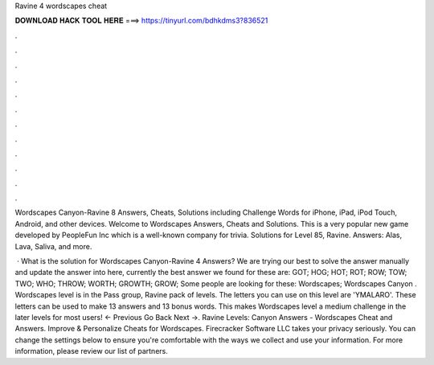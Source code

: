 Ravine 4 wordscapes cheat



𝐃𝐎𝐖𝐍𝐋𝐎𝐀𝐃 𝐇𝐀𝐂𝐊 𝐓𝐎𝐎𝐋 𝐇𝐄𝐑𝐄 ===> https://tinyurl.com/bdhkdms3?836521



.



.



.



.



.



.



.



.



.



.



.



.

Wordscapes Canyon-Ravine 8 Answers, Cheats, Solutions including Challenge Words for iPhone, iPad, iPod Touch, Android, and other devices. Welcome to Wordscapes Answers, Cheats and Solutions. This is a very popular new game developed by PeopleFun Inc which is a well-known company for trivia. Solutions for Level 85, Ravine. Answers: Alas, Lava, Saliva, and more.

 · What is the solution for Wordscapes Canyon-Ravine 4 Answers? We are trying our best to solve the answer manually and update the answer into here, currently the best answer we found for these are: GOT; HOG; HOT; ROT; ROW; TOW; TWO; WHO; THROW; WORTH; GROWTH; GROW; Some people are looking for these: Wordscapes; Wordscapes Canyon . Wordscapes level is in the Pass group, Ravine pack of levels. The letters you can use on this level are 'YMALARO'. These letters can be used to make 13 answers and 13 bonus words. This makes Wordscapes level a medium challenge in the later levels for most users! ← Previous Go Back Next →. Ravine Levels: Canyon Answers - Wordscapes Cheat and Answers. Improve & Personalize Cheats for Wordscapes. Firecracker Software LLC takes your privacy seriously. You can change the settings below to ensure you're comfortable with the ways we collect and use your information. For more information, please review our list of partners.
